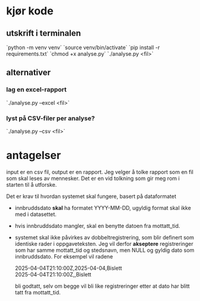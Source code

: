 #+OPTIONS: ^:nil
* kjør kode
** utskrift i terminalen
`python -m venv venv`
`source venv/bin/activate`
`pip install -r requirements.txt`
`chmod +x analyse.py`
`./analyse.py <fil>`
** alternativer
*** lag en excel-rapport
`./analyse.py --excel <fil>`
*** lyst på CSV-filer per analyse?
`./analyse.py --csv <fil>`

* antagelser
input er en csv fil, output er en rapport. Jeg velger å tolke rapport
som en fil som skal leses av mennesker. Det er en vid tolkning som gir
meg rom i starten til å utforske.

Det er krav til hvordan systemet skal fungere, basert på dataformatet
- innbruddsdato *skal* ha formatet YYYY-MM-DD, ugyldig format skal ikke
  med i datasettet.
- hvis innbruddsdato mangler, skal en benytte datoen fra mottatt_tid.
- systemet skal ikke påvirkes av dobbeltregistrering, som blir
  definert som identiske rader i oppgaveteksten. Jeg vil derfor
  *akseptere* registreringer som har samme mottatt_tid og stedsnavn, men
  NULL og gyldig dato som innbruddsdato. For eksempel vil radene

  2025-04-04T21:10:00Z,2025-04-04,Bislett \\
  2025-04-04T21:10:00Z,,Bislett

  bli godtatt, selv om begge vil bli like registreringer etter at
  dato har blitt tatt fra mottatt_tid.

